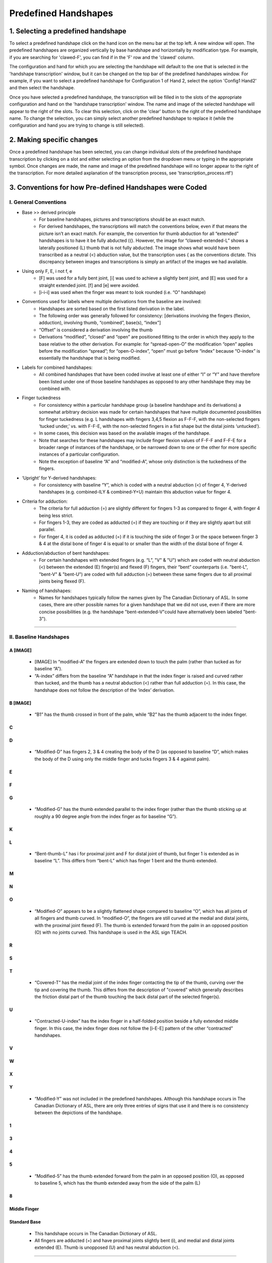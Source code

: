 .. _predefined_handshapes:

***************
Predefined Handshapes
***************

.. _Select_handshape:

1. Selecting a predefined handshape
`````````````````
To select a predefined handshape click on the hand icon on the menu bar at the top left. A new window will open. The predefined handshapes are organized vertically by base handshape and horizontally by modification type. For example, if you are searching for 'clawed-F', you can find if in the 'F' row and the 'clawed' column.

The configuration and hand for which you are selecting the handshape will default to the one that is selected in the 'handshape transcription' window, but it can be changed on the top bar of the predefined handshapes window. For example, if you want to select a predefined handshape for
Configuration 1 of Hand 2, select the option 'Config1 Hand2' and then select the handshape.

Once you have selected a predefined handshape, the transcription will be filled in to the slots of the appropriate configuration and hand on the 'handshape transcription' window. The name and image of the selected handshape will appear to the right of the slots. To clear this selection, click on the 'clear' button to the right of the predefined handshape name. To change the selection, you can simply select another predefined handshape to replace it (while the configuration and hand you are trying to change is still selected). 


.. _make_changes:

2. Making specific changes
`````````````````
Once a predefined handshape has been selected, you can change individual slots of the predefined handshape transcription by clicking on a slot and either selecting an option from the dropdown menu or typing in the appropriate symbol. Once changes are made, the name and image of the predefined handshape will no longer appear to the right of the transcription. For more detailed axplanation of the transcription process, see 'transcription_process.rtf')


.. _handshape_conventions:

3. Conventions for how Pre-defined Handshapes were Coded
`````````````````
I. General Conventions
===================

- Base >> derived principle 
    - For baseline handshapes, pictures and transcriptions should be an exact match.
    - For derived handshapes, the transcriptions will match the conventions below, even if that means the picture isn’t an exact match. For example, the convention for thumb abduction for all “extended” handshapes is to have it be fully abducted ({). However, the image for “clawed-extended-L” shows a laterally positioned (L) thumb that is not fully abducted. The image shows what would have been transcribed as a neutral (<) abduction value, but the transcription uses { as the conventions dictate. This discrepancy between images and transcriptions is simply an artifact of the images we had available.

- Using only F, E, i not f, e
    - [F] was used for a fully bent joint, [i] was used to achieve a slightly bent joint, and [E] was used for a straight extended joint. [f] and [e] were avoided. 
    - [i-i-i] was used when the finger was meant to look rounded (i.e. “O” handshape)

- Conventions used for labels where multiple derivations from the baseline are involved:
    - Handshapes are sorted based on the first listed derivation in the label.
    - The following order was generally followed for consistency: [derivations involving the fingers (flexion, adduction), involving thumb, “combined”, base(s), “index”] 
    - “Offset” is considered a derivation involving the thumb
    - Derivations “modified”, “closed” and “open” are positioned fitting to the order in which they apply to the base relative to the other derivation. For example: for “spread-open-O” the modification “open” applies before the modification “spread”; for “open-O-index”, “open” must go before “index” because “O-index” is essentially the handshape that is being modified.

- Labels for combined handshapes: 
    - All combined handshapes that have been coded involve at least one of either “I” or “Y” and have therefore been listed under one of those baseline handshapes as opposed to any other handshape they may be combined with. 

- Finger tuckedness 
    - For consistency within a particular handshape group (a baseline handshape and its derivations) a somewhat arbitrary decision was made for certain handshapes that have multiple documented possibilities for finger tuckedness (e.g. L handshapes with fingers 3,4,5 flexion as F-F-F, with the non-selected fingers ‘tucked under,’ vs. with F-F-E, with the non-selected fingers in a fist shape but the distal joints ‘untucked’). 
    - In some cases, this decision was based on the available images of the handshape.
    - Note that searches for these handshapes may include finger flexion values of F-F-F and F-F-E for a broader range of instances of the handshape, or be narrowed down to one or the other for more specific instances of a particular configuration.
    - Note the exception of baseline “A” and “modified-A”, whose only distinction is the tuckedness of the fingers.

- ‘Upright’ for Y-derived handshapes:
    - For consistency with baseline “Y”, which is coded with a neutral abduction (<) of finger 4, Y-derived handshapes (e.g. combined-ILY & combined-Y+U) maintain this abduction value for finger 4. 

- Criteria for adduction:
    - The criteria for full adduction (=) are slightly different for fingers 1-3 as compared to finger 4, with finger 4 being less strict. 
    - For fingers 1-3, they are coded as adducted (=) if they are touching or if they are slightly apart but still parallel. 
    - For finger 4, it is coded as adducted (=) if it is touching the side of finger 3 or the space between finger 3 & 4 at the distal bone of finger 4 is equal to or smaller than the width of the distal bone of finger 4. 

- Adduction/abduction of bent handshapes: 
    - For certain handshapes with extended fingers (e.g. “L”, "V" & "U") which are coded with neutral abduction (<) between the extended (E) finger(s) and flexed (F) fingers, their “bent” counterparts (i.e. "bent-L", "bent-V" & "bent-U") are coded with full adduction (=) between these same fingers due to all proximal joints being flexed (F). 

- Naming of handshapes:
    - Names for handshapes typically follow the names given by The Canadian Dictionary of ASL. In some cases, there are other possible names for a given handshape that we did not use, even if there are more concise possibilities (e.g. the handshape "bent-extended-V"could have alternatively been labeled "bent-3"). 


`````````````````````````

II. Baseline Handshapes
===================

A [IMAGE]
~~~~~~~~~
    - [IMAGE] In “modified-A”  the fingers are extended down to touch the palm (rather than tucked as for baseline “A”).
    - “A-index” differs from the baseline “A” handshape in that the index finger is raised and curved rather than tucked, and the thumb has a neutral abduction (<) rather than full adduction (=). In this case, the handshape does not follow the description of the ‘index’ derivation.

B [IMAGE]
~~~~~~~~~
    - “B1” has the thumb crossed in front of the palm, while “B2” has the thumb adjacent to the index finger.

C
~

D
~
    - “Modified-D” has fingers 2, 3 & 4 creating the body of the D (as opposed to baseline “D”, which makes the body of the D using only the middle finger and tucks fingers 3 & 4 against palm). 

E
~

F
~

G
~
    - “Modified-G” has the thumb extended parallel to the index finger (rather than the thumb sticking up at roughly a 90 degree angle from the index finger as for baseline “G”).

K
~

L 
~
    - “Bent-thumb-L” has i for proximal joint and F for distal joint of thumb, but finger 1 is extended as in baseline “L”. This differs from “bent-L” which has finger 1 bent and the thumb extended. 
    
M
~

N
~

O 
~
    - “Modified-O” appears to be a slightly flattened shape compared to baseline “O”, which has all joints of all fingers and thumb curved. In “modified-O”, the fingers are still curved at the medial and distal joints, with the proximal joint flexed (F). The thumb is extended forward from the palm in an opposed position (O) with no joints curved. This handshape is used in the ASL sign TEACH.

R
~

S 
~

T
~
    - “Covered-T” has the medial joint of the index finger contacting the tip of the thumb, curving over the tip and covering the thumb. This differs from the description of "covered" which generally describes the friction distal part of the thumb touching the back distal part of the selected finger(s).

U 
~
    - “Contracted-U-index” has the index finger in a half-folded position beside a fully extended middle finger. In this case, the index finger does not follow the [i-E-E] pattern of the other “contracted” handshapes.

V
~

W
~

X
~

Y
~
    - “Modified-Y”  was not included in the predefined handshapes. Although this handshape occurs in The Canadian Dictionary of ASL, there are only three entries of signs that use it and there is no consistency between the depictions of the handshape. 

1
~

3
~

4
~

5
~
    - “Modified-5” has the thumb extended forward from the palm in an opposed position (O), as opposed to baseline 5, which has the thumb extended away from the side of the palm (L)

8
~

Middle Finger
~~~~~~~~~~~~~

Standard Base
~~~~~~~~~~~~~
    - This handshape occurs in The Canadian Dictionary of ASL. 
    - All fingers are adducted (=) and have proximal joints slightly bent (i), and medial and distal joints extended (E). Thumb is unopposed (U) and has neutral abduction (<). 


`````````````````````````````````````````


III. Derived Handshapes
===================




   For example, let's say you would like to copy your transcription for Config 1 of Hand 1 and paste it to Config 1 of Hand 2.
   
   
   First, click on the Copy button. In the new window, select Config 1, Hand 1, and click OK.
   
   .. image:: static/A.png
      :width: 90%
      :align: center

  
   Second, click on the Paste button. In the new window, you can see the copied transcription in the first line, 
   introduced by    "The currently copied transcription is". Make sure that it is the correct one. 
   Then select "Config 1, Hand 2", and click "OK".
      
   .. image:: static/paste.png
      :width: 90%
      :align: center
   
   
   This function may be particularly useful for transcribing symmetrical signs or assymmetrical signs in which
   only the dominant hand changes its handshape.
   
   .. image:: static/paste_result.png
      :width: 90%
      :align: center
      

.. _check_global_handshape:

5. Checking Global handshape options
`````````````````
Global handshape options (see :ref:`global_handshape_options`) can be checked by simply cliking the box next to a description.
The options "Estimated" and "Uncertain" can be thought of as a global counterpart of the slot options "Flag as estimate" 
and "Flag as uncertain," respectively (see :ref:`flag_slot`).
In other words, it may be useful, for example, to check these Global handshape options when estimation or uncertainty applies
to a whole sign or a whole field(s) rather than individual slots.


.. _other_parameters:

6. Transcribing other parameters
`````````````````
To transcribe parameters other than handshapes, click on "View Parameters" button at the top right corner. A new window will
appear, and you can select relevant values. To transcribe handshapes and parameters at the same time, see :ref:`options`.

.. image:: static/.png
      :width: 90%
      :align: center


.. _add_sign_notes:

7. Adding Sign and Corpus notes
`````````````````
To add a note to a sign that you are transcribing, go to "Notes" in the menu bar and click on "Edit sign notes..." A new 
window will appear, and you can type in your comments. 

.. image:: static/sign_notes.png
      :width: 90%
      :align: center
        
Sign notes are automatically saved when the signs are saved, and you can go back and edit them by following the above step.
It may be useful, for example, to use this sign notes to describe reasons for checking the Global handshape options.    

Similarly, "Notes" > "Edit corpus notes..." will allow you to add a note to the entire corpus.


.. _check_transcription:

8. Checking transcription
`````````````````
To check your transcription against your selected constraints (see :ref:`constraints`), click on "Check transcription" button.


.. _visualize_transcription:

9. Visualizing transcription
`````````````````
To see a graphic image of transcribed handshapes, click on "Visualize transcription" button. A new window titled 
"Handshape visualization" appears. Select a combination of Config and Hand you would like to visualize, and click "OK".

.. image:: static/visualization.png
      :width: 90%
      :align: center


.. _save_sign:

10. Saving a sign to a corpus
`````````````````
Note that each sign should be saved before a next sign can be transcribed. To save a sign, either click on "Save word to
corpus" button or go to "File" in the menu bar and select "Save current word". You will get a message 
"Corpus successfully updated!" if "Show save alert" is selected in your setting (see :ref:`options`).


If you do not have a corpus loaded beforehand, you will get a warning message: "You must have a corpus loaded before you can
save words. What woule you like to do?". You can either "Create a new corpus" or "Add this word to an existing corpus".

.. image:: static/corpus_warning.png
      :width: 90%
      :align: center


If you have a sign with the same gloss already saved in the same corpus and "Warn about duplicate glosses" is selected in your
setting (see :ref:`options`), you will get a warning message: "A word with the gloss XXX already exists in your corpus. What do you want to do?".
You can either "Go back and edit the gloss" or "Overwrite existing word".

.. image:: static/duplicate_warning.png
      :width: 90%
      :align: center


Finally, if you click on "New gloss" (see :ref:`next_sign`) without saving the current sign, you will get a warning message: 
"The current gloss has unsaved changes. what would you like to do?" It gives you options to either "Go back" to the current 
sign or to "Continue without saving". 
If this is the first time the sign is transcribed in the corpus, the latter option will delete a sign.


.. _next_sign:

11. Transcribing the next sign
`````````````````
Once a sign has been saved, if you would like to continue on transcribing a next sign, you can either click on 
the "New gloss" button or go to "File" and select "New gloss".

You can repeat the transcribing process from :ref:`enter_gloss`.
